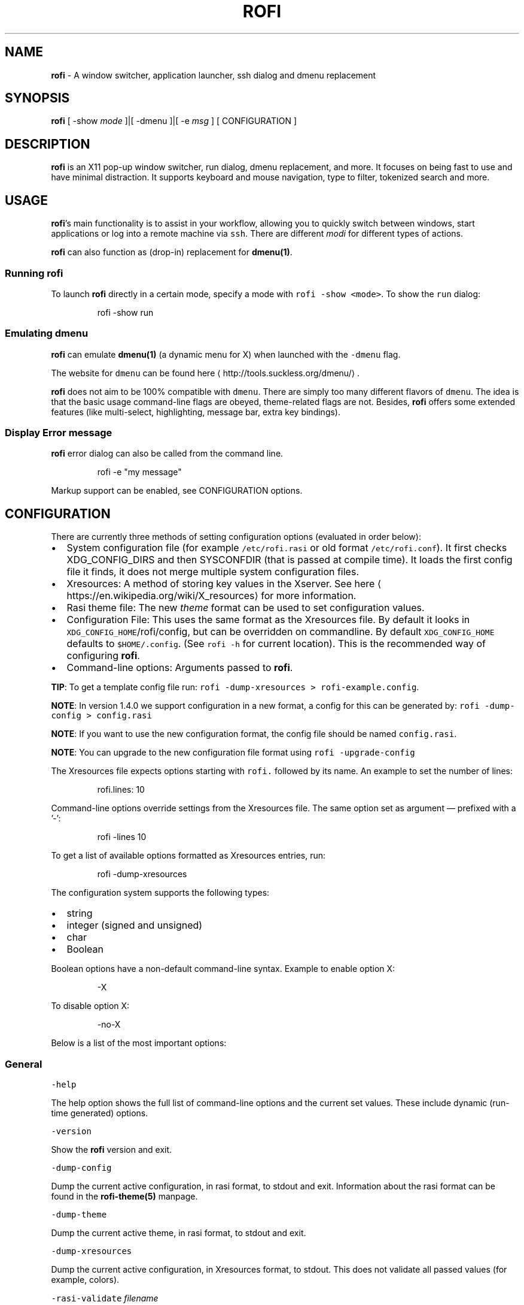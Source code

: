 .TH ROFI 1 rofi
.SH NAME
.PP
\fBrofi\fP \- A window switcher,  application launcher, ssh dialog and dmenu replacement

.SH SYNOPSIS
.PP
\fBrofi\fP [ \-show \fImode\fP ]|[ \-dmenu ]|[ \-e \fImsg\fP ] [ CONFIGURATION ]

.SH DESCRIPTION
.PP
\fBrofi\fP is an X11 pop\-up window switcher, run dialog, dmenu replacement, and more. It focuses on
being fast to use and have minimal distraction. It supports keyboard and mouse navigation, type to
filter, tokenized search and more.

.SH USAGE
.PP
\fBrofi\fP\&'s main functionality is to assist in your workflow, allowing you to quickly switch
between windows, start applications or log into a remote machine via \fB\fCssh\fR\&.
There are different \fImodi\fP for different types of actions.

.PP
\fBrofi\fP can also function as (drop\-in) replacement for \fBdmenu(1)\fP\&.

.SS Running rofi
.PP
To launch \fBrofi\fP directly in a certain mode, specify a mode with \fB\fCrofi \-show <mode>\fR\&.
To show the \fB\fCrun\fR dialog:

.PP
.RS

.nf
rofi \-show run

.fi
.RE

.SS Emulating dmenu
.PP
\fBrofi\fP can emulate \fBdmenu(1)\fP (a dynamic menu for X) when launched with the \fB\fC\-dmenu\fR flag.

.PP
The website for \fB\fCdmenu\fR can be found here
\[la]http://tools.suckless.org/dmenu/\[ra]\&.

.PP
\fBrofi\fP does not aim to be 100% compatible with \fB\fCdmenu\fR\&. There are simply too many different flavors of \fB\fCdmenu\fR\&.
The idea is that the basic usage command\-line flags are obeyed, theme\-related flags are not.
Besides, \fBrofi\fP offers some extended features (like multi\-select, highlighting, message bar, extra key bindings).

.SS Display Error message
.PP
\fBrofi\fP error dialog can also be called from the command line.

.PP
.RS

.nf
rofi \-e "my message"

.fi
.RE

.PP
Markup support can be enabled, see CONFIGURATION options.

.SH CONFIGURATION
.PP
There are currently three methods of setting configuration options (evaluated in order below):
.IP \(bu 2
System configuration file  (for example \fB\fC/etc/rofi.rasi\fR or old format \fB\fC/etc/rofi.conf\fR).
It first checks XDG\_CONFIG\_DIRS  and then SYSCONFDIR (that is passed at compile time).
It loads the first config file it finds, it does not merge multiple system configuration files.
.IP \(bu 2
Xresources: A method of storing key values in the Xserver. See
here
\[la]https://en.wikipedia.org/wiki/X_resources\[ra] for more information.
.IP \(bu 2
Rasi theme file: The new \fItheme\fP format can be used to set configuration values.
.IP \(bu 2
Configuration File: This uses the same format as the Xresources file.
By default it looks in \fB\fCXDG\_CONFIG\_HOME\fR/rofi/config, but can be overridden on commandline.
By default \fB\fCXDG\_CONFIG\_HOME\fR defaults to \fB\fC$HOME/.config\fR\&. (See \fB\fCrofi \-h\fR for current location).
This is the recommended way of configuring \fBrofi\fP\&.
.IP \(bu 2
Command\-line options: Arguments passed to \fBrofi\fP\&.

.PP
\fBTIP\fP: To get a template config file run: \fB\fCrofi \-dump\-xresources > rofi\-example.config\fR\&.

.PP
\fBNOTE\fP: In version 1.4.0 we support configuration in a new format, a config for this can be generated by:
\fB\fCrofi \-dump\-config > config.rasi\fR

.PP
\fBNOTE\fP: If you want to use the new configuration format, the config file should be named \fB\fCconfig.rasi\fR\&.

.PP
\fBNOTE\fP: You can upgrade to the new configuration file format using \fB\fCrofi \-upgrade\-config\fR

.PP
The Xresources file expects options starting with \fB\fCrofi.\fR followed by its name. An example to set the number of lines:

.PP
.RS

.nf
rofi.lines: 10

.fi
.RE

.PP
Command\-line options override settings from the Xresources file. The same option set as argument — prefixed with a '\-':

.PP
.RS

.nf
rofi \-lines 10

.fi
.RE

.PP
To get a list of available options formatted as Xresources entries, run:

.PP
.RS

.nf
rofi \-dump\-xresources

.fi
.RE

.PP
The configuration system supports the following types:
.IP \(bu 2
string
.IP \(bu 2
integer (signed and unsigned)
.IP \(bu 2
char
.IP \(bu 2
Boolean

.PP
Boolean options have a non\-default command\-line syntax. Example to enable option X:

.PP
.RS

.nf
\-X

.fi
.RE

.PP
To disable option X:

.PP
.RS

.nf
\-no\-X

.fi
.RE

.PP
Below is a list of the most important options:

.SS General
.PP
\fB\fC\-help\fR

.PP
The help option shows the full list of command\-line options and the current set values.
These include dynamic (run\-time generated) options.

.PP
\fB\fC\-version\fR

.PP
Show the \fBrofi\fP version and exit.

.PP
\fB\fC\-dump\-config\fR

.PP
Dump the current active configuration, in rasi format, to stdout and exit.
Information about the rasi format can be found in the \fBrofi\-theme(5)\fP manpage.

.PP
\fB\fC\-dump\-theme\fR

.PP
Dump the current active theme, in rasi format, to stdout and exit.

.PP
\fB\fC\-dump\-xresources\fR

.PP
Dump the current active configuration, in Xresources format, to stdout.
This does not validate all passed values (for example, colors).

.PP
\fB\fC\-rasi\-validate\fR \fIfilename\fP

.PP
Try to parse the file and 0 when succesful.

.PP
\fB\fC\-threads\fR \fInum\fP

.PP
Specify the number of threads \fBrofi\fP should use:
.IP \(bu 2
0: Autodetect the number of supported hardware threads.
.IP \(bu 2
1: Disable threading
.IP \(bu 2
2..N: Specify the maximum number of threads to use in the thread pool.

.PP
\fB\fC\-display\fR \fIdisplay\fP

.PP
The X server to contact. Default is \fB\fC$DISPLAY\fR\&.

.PP
\fB\fC\-dmenu\fR

.PP
Run \fBrofi\fP in dmenu mode. This allows for interactive scripts.
In \fB\fCdmenu\fR mode, \fBrofi\fP reads from STDIN, and output to STDOUT.
A simple example, displaying three pre\-defined options:

.PP
.RS

.nf
echo \-e "Option #1\\nOption #2\\nOption #3" | rofi \-dmenu

.fi
.RE

.PP
Or get the options from a script:

.PP
.RS

.nf
\~/my\_script.sh | rofi \-dmenu

.fi
.RE

.PP
\fB\fC\-show\fR \fImode\fP

.PP
Open \fBrofi\fP in a certain mode. Available modes are \fB\fCwindow\fR, \fB\fCrun\fR, \fB\fCdrun\fR, \fB\fCssh\fR, \fB\fCcombi\fR\&.
The special argument \fB\fCkeys\fR can be used to open a searchable list of supported key bindings
(see \fIKEY BINDINGS\fP)

.PP
To show the run\-dialog:

.PP
.RS

.nf
rofi \-show run

.fi
.RE

.PP
\fB\fC\-modi\fR \fImode1,mode2\fP

.PP
Specify an ordered, comma\-separated list of modes to enable.
Enabled modes can be changed at runtime. Default key is \fB\fCCtrl+Tab\fR\&.
If no modes are specified, all configured modes will be enabled.
To only show the \fB\fCrun\fR and \fB\fCssh\fR launcher:

.PP
.RS

.nf
rofi \-modi "run,ssh" \-show run

.fi
.RE

.PP
Custom modes can be added using the internal \fB\fCscript\fR mode. Each such mode has two parameters:

.PP
.RS

.nf
<name>:<script>

.fi
.RE

.PP
Example: Have a mode called 'Workspaces' using the \fB\fCi3\_switch\_workspaces.sh\fR script:

.PP
.RS

.nf
rofi \-modi "window,run,ssh,Workspaces:i3\_switch\_workspaces.sh" \-show Workspaces

.fi
.RE

.PP
Notes: The i3 window manager does not like commas in the command when specifying an exec command.
For that case '#' can be used as an separator.

.PP
\fB\fC\-case\-sensitive\fR

.PP
Start in case sensitive mode.
This option can be changed at run\-time using the \fB\fC\-kb\-toggle\-case\-sensitivity\fR key binding.

.PP
\fB\fC\-cycle\fR

.PP
Cycle through the result list. Default is 'true'.

.PP
\fB\fC\-filter\fR \fIfilter\fP

.PP
Filter the list by setting text in input bar to \fIfilter\fP

.PP
\fB\fC\-config\fR \fIfilename\fP

.PP
Load an alternative configuration file.

.PP
\fB\fC\-cache\-dir\fR \fIfilename\fP

.PP
Directory that is used to place temporary files, like history.

.PP
\fB\fC\-scroll\-method\fR \fImethod\fP

.PP
Select the scrolling method. 0: Per page, 1: continuous.

.PP
\fB\fC\-[no\-]show\-match\fR

.PP
Show the indicator that shows what part of the string is matched.

.PP
.RS

.nf
Default: *true*

.fi
.RE

.PP
\fB\fC\-normalize\-match\fR

.PP
Normalize the string before matching, so o will match ö, and é matches e.
This is not a perfect implementation, but works.
For now it disabled highlighting of the matched part.

.PP
\fB\fC\-no\-lazy\-grab\fR

.PP
Disables lazy grab, this forces the keyboard being grabbed before gui is shown.

.PP
\fB\fC\-no\-plugins\fR

.PP
Disable plugin loading.

.PP
\fB\fC\-plugin\-path\fR \fIdirectory\fP

.PP
Specify the directory where \fBrofi\fP should look for plugins.

.PP
\fB\fC\-show\-icons\fR

.PP
Show application icons in \fB\fCdrun\fR and \fB\fCwindow\fR modes.

.PP
\fB\fC\-icon\-theme\fR

.PP
Specify icon theme to be used.
If not specified default theme from DE is used, \fIAdwaita\fP and \fIgnome\fP themes act as
fallback themes.

.PP
\fB\fC\-markup\fR

.PP
Use Pango markup to format output wherever possible.

.PP
\fB\fC\-normal\-window\fR

.PP
Make \fBrofi\fP react like a normal application window. Useful for scripts like Clerk that are basically an application.

.PP
\fB\fC\-[no\-]steal\-focus\fR

.PP
Make rofi steal focus on launch and restore close to window that held it when launched.

.SS Matching
.PP
\fB\fC\-matching\fR \fImethod\fP

.PP
Specify the matching algorithm used.
Current the following methods are supported.
.IP \(bu 2
\fBnormal\fP: match the int string
.IP \(bu 2
\fBregex\fP: match a regex input
.IP \(bu 2
\fBglob\fP: match a glob pattern
.IP \(bu 2
\fBfuzzy\fP: do a fuzzy match

.PP
Default: \fInormal\fP

.PP
Note: glob matching might be slow for larger lists

.PP
\fB\fC\-tokenize\fR

.PP
Tokenize the input.

.PP
\fB\fC\-drun\-categories\fR \fIcategory1\fP,\fIcategory2\fP

.PP
Only show desktop files that are present in the listed categories.

.PP
\fB\fC\-drun\-match\-fields\fR \fIfield1\fP,\fIfield2\fP,...

.PP
When using \fB\fCdrun\fR, match only with the specified Desktop entry fields.
The different fields are:
.IP \(bu 2
\fBname\fP: the application's name
.IP \(bu 2
\fBgeneric\fP: the application's generic name
.IP \(bu 2
\fBexec\fP: the application's  executable
.IP \(bu 2
\fBcategories\fP: the application's categories
.IP \(bu 2
\fBcomment\fP: the application comment
.IP \(bu 2

.PP
\fBall\fP: all of the above
.PP
Default: \fIname,generic,exec,categories,keywords\fP

.PP
\fB\fC\-drun\-display\-format\fR

.PP
The format string for the \fB\fCdrun\fR dialog:
.IP \(bu 2
\fBname\fP: the application's name
.IP \(bu 2
\fBgeneric\fP: the application's generic name
.IP \(bu 2
\fBexec\fP: the application's  executable
.IP \(bu 2
\fBcategories\fP: the application's categories
.IP \(bu 2
\fBcomment\fP: the application comment

.PP
Pango markup can be used to formatting the output.

.PP
.RS

.nf
Default: {name} [<span weight='light' size='small'><i>({generic})</i></span>]

.fi
.RE

.PP
Note: Only fields enabled in \fB\fC\-drun\-match\-fields\fR can be used in the format string.

.PP
\fB\fC\-[no\-]drun\-show\-actions\fR

.PP
Show actions present in the Desktop files.

.PP
.RS

.nf
Default: false

.fi
.RE

.PP
\fB\fC\-window\-match\-fields\fR \fIfield1\fP,\fIfield2\fP,...

.PP
When using window mode, match only with the specified fields.
The different fields are:
.IP \(bu 2
\fBtitle\fP: window's title
.IP \(bu 2
\fBclass\fP: window's class
.IP \(bu 2
\fBrole\fP: window's role
.IP \(bu 2
\fBname\fP: window's name
.IP \(bu 2
\fBdesktop\fP: window's current desktop
.IP \(bu 2

.PP
\fBall\fP: all of the above
.PP
Default: \fIall\fP

.PP
\fB\fC\-matching\-negate\-char\fR \fIchar\fP

.PP
Set the character used to negate the query (i.e. if it does \fBnot\fP match the next keyword ).
Set to '\\x0' to disable.

.PP
.RS

.nf
Default: '\-'

.fi
.RE

.SS Layout
.PP
Most of the following options are \fBdeprecated\fP and should not be used. Please use the new theme format to customize
\fBrofi\fP\&. More information about the new format can be found in the \fBrofi\-theme(5)\fP manpage.

.PP
\fB\fC\-lines\fR

.PP
Maximum number of lines to show before scrolling.

.PP
.RS

.nf
rofi \-lines 25

.fi
.RE

.PP
Default: \fI15\fP

.PP
\fB\fC\-columns\fR

.PP
Number of columns to show before scrolling.

.PP
.RS

.nf
rofi \-columns 2

.fi
.RE

.PP
Default: \fI1\fP

.PP
\fB\fC\-width\fR [value]

.PP
Set width of menu. \fB\fC[value]\fR is specified in percentage.

.PP
.RS

.nf
rofi \-width 60

.fi
.RE

.PP
If \fB\fC[value]\fR is larger then 100, size is set in pixels. Example to span a full\-HD monitor:

.PP
.RS

.nf
rofi \-width 1920

.fi
.RE

.PP
If \fB\fC[value]\fR is negative, it tries to estimates a character width. To show 30 characters in a row:

.PP
.RS

.nf
rofi \-width \-30

.fi
.RE

.PP
Character width is a rough estimate, and might not be correct, but should work for most monospaced fonts.

.PP
Default: \fI50\fP

.PP
\fB\fC\-location\fR

.PP
Specify where the window should be located. The numbers map to the following locations on screen:

.PP
.RS

.nf
  1 2 3
  8 0 4
  7 6 5

.fi
.RE

.PP
Default: \fI0\fP

.PP
\fB\fC\-fixed\-num\-lines\fR

.PP
Keep a fixed number of visible lines (See the \fB\fC\-lines\fR option.)

.PP
\fB\fC\-padding\fR

.PP
Define the inner margin of the window.

.PP
Default: \fI5\fP

.PP
\fB\fC\-fullscreen\fR

.PP
Use the full\-screen height and width.

.PP
\fB\fC\-sidebar\-mode\fR

.PP
Open in sidebar\-mode. In this mode a list of all enabled modes is shown at the bottom.
(See \fB\fC\-modi\fR option)
To show sidebar, use:

.PP
.RS

.nf
rofi \-show run \-sidebar\-mode \-lines 0

.fi
.RE

.PP
\fB\fC\-eh\fR \fInumber\fP

.PP
Set row height (in chars)
Default: \fI1\fP

.PP
\fB\fC\-auto\-select\fR

.PP
When one entry is left, automatically select it.

.PP
\fB\fC\-m\fR \fInum\fP

.PP
\fB\fC\-m\fR \fIname\fP

.PP
\fB\fC\-monitor\fR \fInum\fP

.PP
\fB\fC\-monitor\fR \fIname\fP

.PP
Select monitor to display \fBrofi\fP on.
It accepts as input: \fIprimary\fP (if primary output is set), the \fIxrandr\fP output name, or integer number (in order of
detection). Negative numbers are handled differently:
.IP \(bu 2
\fB\-1\fP: the currently focused monitor.
.IP \(bu 2
\fB\-2\fP: the currently focused window (that is, \fBrofi\fP will be displayed on top of the focused window).
.IP \(bu 2
\fB\-3\fP: Position at mouse (overrides the location setting to get normal context menu
behavior.)
.IP \(bu 2
\fB\-4\fP: the monitor with the focused window.
.IP \(bu 2

.PP
\fB\-5\fP: the monitor that shows the mouse pointer.
.PP
Default: \fI\-5\fP

.PP
See \fB\fCrofi \-h\fR output for the detected monitors, their position, and size.

.PP
\fB\fC\-theme\fR \fIfilename\fP

.PP
Path to the new theme file format. This overrides the old theme settings.

.PP
\fB\fC\-theme\-str\fR \fIstring\fP

.PP
Allow theme parts to be specified on the command line as an override.

.PP
For example:

.PP
.RS

.nf
rofi \-theme\-str '#window { fullscreen: true; }'

.fi
.RE

.PP
This option can be specified multiple times.

.PP
\fB\fC\-dpi\fR  \fInumber\fP

.PP
Override the default DPI setting.
.IP \(bu 2
If set to \fB\fC0\fR, it tries to auto\-detect based on X11 screen size (similar to i3 and GTK).
.IP \(bu 2
If set to \fB\fC1\fR, it tries to auto\-detect based on the size of the monitor that \fBrofi\fP is displayed on (similar to latest Qt 5).

.PP
\fB\fC\-selected\-row\fR \fIselected row\fP

.PP
Select a certain row.

.PP
Default: \fI0\fP

.SS PATTERN setting
.PP
\fB\fC\-terminal\fR

.PP
Specify which terminal to start.

.PP
.RS

.nf
rofi \-terminal xterm

.fi
.RE

.PP
Pattern: \fI{terminal}\fP

.PP
Default: \fIx\-terminal\-emulator\fP

.PP
\fB\fC\-ssh\-client\fR \fIclient\fP

.PP
Override the used \fB\fCssh\fR client.

.PP
Pattern: \fI{ssh\-client}\fP

.PP
Default: \fIssh\fP

.SS SSH settings
.PP
\fB\fC\-ssh\-command\fR \fIcmd\fP

.PP
Set the command to execute when starting a ssh session.
The pattern \fI{host}\fP is replaced by the selected ssh entry.

.PP
Pattern: \fI{ssh\-client}\fP

.PP
Default: \fI{terminal} \-e {ssh\-client} {host}\fP

.PP
\fB\fC\-parse\-hosts\fR

.PP
Parse the \fB\fC/etc/hosts\fR file for entries.

.PP
Default: \fIdisabled\fP

.PP
\fB\fC\-parse\-known\-hosts\fR
\fB\fC\-no\-parse\-known\-hosts\fR

.PP
Parse the \fB\fC\~/.ssh/known\_hosts\fR file for entries.

.PP
Default: \fIenabled\fP

.SS Run settings
.PP
\fB\fC\-run\-command\fR \fIcmd\fP

.PP
Set command (\fI{cmd}\fP) to execute when running an application.
See \fIPATTERN\fP\&.

.PP
Default: \fI{cmd}\fP

.PP
\fB\fC\-run\-shell\-command\fR \fIcmd\fP

.PP
Set command to execute when running an application in a shell.
See \fIPATTERN\fP\&.

.PP
Default: \fI{terminal} \-e {cmd}\fP

.PP
\fB\fC\-run\-list\-command\fR \fIcmd\fP

.PP
If set, use an external tool to generate list of executable commands. Uses \fB\fCrun\-command\fR\&.

.PP
Default: \fI{cmd}\fP

.SS Window switcher settings
.PP
\fB\fC\-window\-format\fR \fIformat\fP

.PP
Format what is being displayed for windows.

.PP
\fIformat\fP: {field[:len]}

.PP
\fIfield\fP:
.IP \(bu 2
\fBw\fP: desktop name
.IP \(bu 2
\fBt\fP: title of window
.IP \(bu 2
\fBn\fP: name
.IP \(bu 2
\fBr\fP: role
.IP \(bu 2
\fBc\fP: class

.PP
\fIlen\fP: maximum field length (0 for auto\-size). If length and window \fIwidth\fP are negative, field length is \fIwidth \- len\fP\&.
if length is positive, the entry will be truncated or padded to fill that length.

.PP
default: {w}  {c}   {t}

.PP
\fB\fC\-window\-command\fR \fIcmd\fP

.PP
Set command to execute on selected window for a alt action (\fB\fC\-kb\-accept\-alt\fR).
See \fIPATTERN\fP\&.

.PP
Default: \fI"wmctrl \-i \-R {window}"\fP

.PP
\fB\fC\-window\-thumbnail\fR

.PP
Show window thumbnail (if available) as icon in the window switcher.

.SS Combi settings
.PP
\fB\fC\-combi\-modi\fR \fImode1\fP,\fImode2\fP

.PP
The modi to combine in combi mode.
For syntax to \fB\fC\-combi\-modi\fR, see \fB\fC\-modi\fR\&.
To get one merge view, of \fB\fCwindow\fR,\fB\fCrun\fR, and \fB\fCssh\fR:

.PP
.RS

.nf
rofi \-show combi \-combi\-modi "window,run,ssh" \-modi combi

.fi
.RE

.PP
\fBNOTE\fP: The i3 window manager does not like commas in the command when specifying an exec command.
For that case '#' can be used as a separator.

.SS History and Sorting
.PP
\fB\fC\-disable\-history\fR
\fB\fC\-no\-disable\-history\fR (re\-enable history)

.PP
Disable history

.PP
\fB\fC\-sort\fR to enable
\fB\fC\-no\-sort\fR to disable

.PP
Enable, disable sorting.
This setting can be changed at runtime (see \fB\fC\-kb\-toggle\-sort\fR).

.PP
\fB\fC\-sorting\-method\fR 'method' to specify the sorting method.

.PP
There are 2 sorting method:
.IP \(bu 2
levenshtein (Default)
.IP \(bu 2
fzf sorting.

.PP
\fB\fC\-max\-history\-size\fR \fInumber\fP

.PP
Maximum number of entries to store in history. Defaults to 25. (WARNING: can cause slowdowns when set to high)

.SS Dmenu specific
.PP
\fB\fC\-sep\fR \fIseparator\fP

.PP
Separator for \fB\fCdmenu\fR\&. Example: To show a list of 'a' to 'e' with '|' as a separator:

.PP
.RS

.nf
echo "a|b|c|d|e" | rofi \-sep '|' \-dmenu

.fi
.RE

.PP
\fB\fC\-p\fR \fIprompt\fP

.PP
Specify the prompt to show in \fB\fCdmenu\fR mode. For example, select 'monkey', a,b,c,d, or e.

.PP
.RS

.nf
echo "a|b|c|d|e" | rofi \-sep '|' \-dmenu \-p "monkey"

.fi
.RE

.PP
Default: \fIdmenu\fP

.PP
\fB\fC\-l\fR \fInumber of lines to show\fP

.PP
Maximum number of lines the menu may show before scrolling.

.PP
.RS

.nf
rofi \-lines 25

.fi
.RE

.PP
Default: \fI15\fP

.PP
\fB\fC\-i\fR

.PP
Makes \fB\fCdmenu\fR searches case\-insensitive

.PP
\fB\fC\-a\fR \fIX\fP

.PP
Active row, mark \fIX\fP as active. Where \fIX\fP is a comma\-separated list of python(1)\-style indices and ranges, e.g.  indices start at 0, \-1 refers to the last row with \-2 preceding it, ranges are left\-open and right\-close, and so on. You can specify:
.IP \(bu 2
A single row: '5'
.IP \(bu 2
A range of (last 3) rows: '\-3:'
.IP \(bu 2
4 rows starting from row 7: '7:11' (or in legacy notation: '7\-10')
.IP \(bu 2
A set of rows: '2,0,\-9'
.IP \(bu 2
Or any combination: '5,\-3:,7:11,2,0,\-9'

.PP
\fB\fC\-u\fR \fIX\fP

.PP
Urgent row, mark \fIX\fP as urgent. See \fB\fC\-a\fR option for details.

.PP
\fB\fC\-only\-match\fR

.PP
Only return a selected item, do not allow custom entry.
This mode always returns an entry. It will not return if no matching entry is
selected.

.PP
\fB\fC\-no\-custom\fR

.PP
Only return a selected item, do not allow custom entry.
This mode returns directly when no entries given.

.PP
\fB\fC\-format\fR \fIformat\fP

.PP
Allows the output of dmenu to be customized (N is the total number of input entries):
.IP \(bu 2
\&'s' selected string
.IP \(bu 2
\&'i' index (0 \-\& (N\-\&1))
.IP \(bu 2
\&'d' index (1 \-\& N)
.IP \(bu 2
\&'q' quote string
.IP \(bu 2
\&'p' Selected string stripped from Pango markup (Needs to be a valid string)
.IP \(bu 2
\&'f' filter string (user input)
.IP \(bu 2
\&'F' quoted filter string (user input)

.PP
Default: 's'

.PP
\fB\fC\-select\fR \fIstring\fP

.PP
Select first line that matches the given string

.PP
\fB\fC\-mesg\fR \fIstring\fP

.PP
Add a message line below the filter entry box. Supports Pango markup.
For more information on supported markup see here
\[la]https://developer.gnome.org/pygtk/stable/pango-markup-language.html\[ra]

.PP
\fB\fC\-dump\fR

.PP
Dump the filtered list to stdout and quit.
This can be used to get the list as \fBrofi\fP would filter it.
Use together with \fB\fC\-filter\fR command.

.PP
\fB\fC\-input\fR \fIfile\fP

.PP
Reads from \fIfile\fP instead of stdin.

.PP
\fB\fC\-password\fR

.PP
Hide the input text. This should not be considered secure!

.PP
\fB\fC\-markup\-rows\fR

.PP
Tell \fBrofi\fP that DMenu input is Pango markup encoded, and should be rendered.
See here
\[la]https://developer.gnome.org/pygtk/stable/pango-markup-language.html\[ra] for details about Pango markup.

.PP
\fB\fC\-multi\-select\fR

.PP
Allow multiple lines to be selected. Adds a small selection indicator to the left of each entry.

.PP
\fB\fC\-sync\fR

.PP
Force \fBrofi\fP mode to first read all data from stdin before showing the selection window. This is original dmenu behavior.

.PP
Note: the default asynchronous mode will also be automatically disabled if used with conflicting options,
such as \fB\fC\-dump\fR, \fB\fC\-only\-match\fR or \fB\fC\-auto\-select\fR\&.

.PP
\fB\fC\-async\-pre\-read\fR \fInumber\fP

.PP
Reads the first \fInumber\fP entries blocking, then switches to async mode.
This makes it feel more 'snappy'.

.PP
\fIdefault\fP: 25

.PP
\fB\fC\-window\-title\fR \fItitle\fP

.PP
Set name used for the window title. Will be shown as Rofi \- \fItitle\fP

.PP
\fB\fC\-w\fR \fIwindowid\fP

.PP
Position \fBrofi\fP over the window with the given X11 window ID.

.PP
\fB\fC\-keep\-right\fR

.PP
Set ellipsize mode to start. So end of string is visible.

.SS Message dialog
.PP
\fB\fC\-e\fR \fImessage\fP

.PP
Pops up a message dialog (used internally for showing errors) with \fImessage\fP\&.
Message can be multi\-line.

.SS Other
.PP
\fB\fC\-drun\-use\-desktop\-cache\fR

.PP
Build and use a cache with the content of desktop files. Usable for systems with slow hard drives.

.PP
\fB\fC\-drun\-reload\-desktop\-cache\fR

.PP
If \fB\fCdrun\-use\-desktop\-cache\fR is enabled, rebuild a cache with the content of desktop files.

.PP
\fB\fC\-pid\fR \fIpath\fP

.PP
Make \fBrofi\fP create a pid file and check this on startup. The pid file prevents multiple \fBrofi\fP instances from running simultaneously. This is useful when running \fBrofi\fP from a key\-binding daemon.

.PP
\fB\fC\-fake\-transparency\fR

.PP
Enable fake transparency. This only works with transparent background color in the theme.

.PP
\fB\fC\-fake\-background\fR

.PP
Select what to use as background for fake transparency. This can be 'background', 'screenshot' or a path to an image
file (currently only supports png).

.PP
\fB\fC\-display\-{mode}\fR \fIstring\fP

.PP
Set the name to use for mode. This is used as prompt and in combi\-browser.

.PP
\fB\fC\-click\-to\-exit\fR
\fB\fC\-no\-click\-to\-exit\fR

.PP
Click the mouse outside of the \fBrofi\fP window to exit.

.PP
Default: \fIenabled\fP

.SS Debug
.PP
\fB\fC\-no\-config\fR

.PP
Disable parsing of configuration. This runs rofi in \fIstock\fP mode.

.PP
\fB\fC\-no\-plugins\fR

.PP
Disables the loading of plugins.

.PP
To get a trace with (lots of) debug information, set the following environment variable when executing \fBrofi\fP:

.PP
.RS

.nf
G\_MESSAGES\_DEBUG=all

.fi
.RE

.PP
The trace can be filtered by only outputting the relevant domains, for example:

.PP
.RS

.nf
G\_MESSAGES\_DEBUG=Dialogs.DRun

.fi
.RE

.PP
For more information on debugging, see the wiki
\[la]https://github.com/DaveDavenport/rofi/wiki/Debugging%20Rofi\[ra]

.SH PATTERN
.PP
To launch commands (for example, when using the ssh launcher), the user can enter the used command\-line. The following keys can be used that will be replaced at runtime:
.IP \(bu 2
\fB\fC{host}\fR: the host to connect to
.IP \(bu 2
\fB\fC{terminal}\fR: the configured terminal (see \-terminal\-emulator)
.IP \(bu 2
\fB\fC{ssh\-client}\fR: the configured ssh client (see \-ssh\-client)
.IP \(bu 2
\fB\fC{cmd}\fR: the command to execute
.IP \(bu 2
\fB\fC{window}\fR: the window ID of the selected window (in \fB\fCwindow\-command\fR)

.SH DMENU REPLACEMENT
.PP
If \fB\fCargv[0]\fR (calling command) is dmenu, \fBrofi\fP will start in dmenu mode.
This way it can be used as a drop\-in replacement for dmenu. Just copy or symlink \fBrofi\fP to dmenu in \fB\fC$PATH\fR\&.

.PP
.RS

.nf
ln \-s /usr/bin/rofi /usr/bin/dmenu

.fi
.RE

.SH THEMING
.PP
The theme format below describes the old (pre version 1.4) theme format. Please see rofi\-theme(5) manpage for an updated
manual.

.PP
The theme setup allows you to specify colors per state, similar to \fBi3\fP
Currently 3 states exist:
.IP \(bu 2
\fBnormal\fP: normal row
.IP \(bu 2
\fBurgent\fP: highlighted row (urgent)
.IP \(bu 2
\fBactive\fP: highlighted row (active)

.PP
For each state, the following 5 colors must be set:
.IP \(bu 2
\fBbg\fP: background color row
.IP \(bu 2
\fBfg\fP: text color
.IP \(bu 2
\fBbgalt\fP: background color alternating row
.IP \(bu 2
\fBhlfg\fP: foreground color selected row
.IP \(bu 2
\fBhlbg\fP: background color selected row

.PP
The window background and border color should be specified separately. The key \fB\fCcolor\-window\fR contains
a tuple \fB\fCbackground,border,separator\fR\&.
An example \fB\fCXresources\fR file:

.PP
.RS

.nf
! State:           'bg',     'fg',     'bgalt',  'hlbg',   'hlfg'
rofi.color\-normal: #fdf6e3,  #002b36,  #eee8d5,  #586e75,  #eee8d5
rofi.color\-urgent: #fdf6e3,  #dc322f,  #eee8d5,  #dc322f,  #fdf6e3
rofi.color\-active: #fdf6e3,  #268bd2,  #eee8d5,  #268bd2,  #fdf6e3

!                  'background', 'border', 'separator'
rofi.color\-window: #fdf6e3,      #002b36,  #002b36

.fi
.RE

.PP
Same settings can also be specified on the command\-line:

.PP
.RS

.nf
rofi \-color\-normal "#fdf6e3,#002b36,#eee8d5,#586e75,#eee8d5"

.fi
.RE

.SH COLORS
.PP
RGB colors can be specified by either their X11 name or hexadecimal notation.
For example:

.PP
.RS

.nf
white

.fi
.RE

.PP
Or:

.PP
.RS

.nf
#FFFFFF

.fi
.RE

.PP
ARGB colors are also supported. These can be used to create a transparent window if (1) your Xserver supports TrueColor, and (2) you are running a composite manager.
For example:
    argb:FF444444

.PP
Or:

.PP
.RS

.nf
#FF444444

.fi
.RE

.PP
The first two fields specify the alpha level. This determines the amount of transparency (00 everything, FF nothing). The other fields represent the actual color, in hex.

.PP
Transparency can be used within \fBrofi\fP, for example if the selected background color is 50% transparent, the background color
of the window will be visible through it.

.SH KEY BINDINGS
.PP
\fBrofi\fP has the following key bindings:
.IP \(bu 2
\fB\fCCtrl\-v, Insert\fR: Paste from clipboard
.IP \(bu 2
\fB\fCCtrl\-Shift\-v, Shift\-Insert\fR: Paste primary selection
.IP \(bu 2
\fB\fCCtrl\-u\fR: Clear the line
.IP \(bu 2
\fB\fCCtrl\-a\fR: Beginning of line
.IP \(bu 2
\fB\fCCtrl\-e\fR: End of line
.IP \(bu 2
\fB\fCCtrl\-f, Right\fR: Forward one character
.IP \(bu 2
\fB\fCAlt\-f, Ctrl\-Right\fR: Forward one word
.IP \(bu 2
\fB\fCCtrl\-b, Left\fR: Back one character
.IP \(bu 2
\fB\fCAlt\-b, Ctrl\-Left\fR: Back one word
.IP \(bu 2
\fB\fCCtrl\-d, Delete\fR: Delete character
.IP \(bu 2
\fB\fCCtrl\-Alt\-d\fR: Delete word
.IP \(bu 2
\fB\fCCtrl\-h, Backspace, Shift\-Backspace\fR: Backspace (delete previous character)
.IP \(bu 2
\fB\fCCtrl\-Alt\-h\fR: Delete previous word
.IP \(bu 2
\fB\fCCtrl\-j,Ctrl\-m,Enter\fR: Accept entry
.IP \(bu 2
\fB\fCCtrl\-n,Down\fR: Select next entry
.IP \(bu 2
\fB\fCCtrl\-p,Up\fR: Select previous entry
.IP \(bu 2
\fB\fCPage Up\fR: Go to previous page
.IP \(bu 2
\fB\fCPage Down\fR: Go to next page
.IP \(bu 2
\fB\fCCtrl\-Page Up\fR: Go to previous column
.IP \(bu 2
\fB\fCCtrl\-Page Down\fR: Go to next column
.IP \(bu 2
\fB\fCCtrl\-Enter\fR: Use entered text as a command (in \fB\fCssh/run modi\fR)
.IP \(bu 2
\fB\fCShift\-Enter\fR: Launch the application in a terminal (in run mode)
.IP \(bu 2
\fB\fCShift\-Enter\fR: Return the selected entry and move to the next item while keeping \fBrofi\fP open. (in dmenu)
.IP \(bu 2
\fB\fCShift\-Right\fR: Switch to the next mode. The list can be customized with the \fB\fC\-switchers\fR argument.
.IP \(bu 2
\fB\fCShift\-Left\fR: Switch to the previous mode. The list can be customized with the \fB\fC\-switchers\fR argument.
.IP \(bu 2
\fB\fCCtrl\-Tab\fR: Switch to the next mode. The list can be customized with the \fB\fC\-switchers\fR argument.
.IP \(bu 2
\fB\fCCtrl\-Shift\-Tab\fR: Switch to the previous mode. The list can be customized with the \fB\fC\-switchers\fR argument.
.IP \(bu 2
\fB\fCCtrl\-space\fR: Set selected item as input text.
.IP \(bu 2
\fB\fCShift\-Del\fR: Delete entry from history.
.IP \(bu 2
\fB\fCgrave\fR: Toggle case sensitivity.
.IP \(bu 2
\fB\fCAlt\-grave\fR: Toggle sorting.
.IP \(bu 2
\fB\fCAlt\-Shift\-S\fR: Take a screenshot and store it in the Pictures directory.

.PP
To get a full list of key bindings on the commandline, see \fB\fCrofi \-h\fR\&.
The options starting with \fB\fC\-kb\fR are keybindings.
Key bindings can be modified using the configuration systems.
To get a searchable list of key bindings, run \fB\fCrofi \-show keys\fR\&.

.PP
A key binding starting with \fB\fC!\fR will act when all keys have been released.

.SH Available Modi
.SS window
.PP
Show a list of all the windows and allow switching between them.
Pressing the \fB\fCdelete\-entry\fR binding (\fB\fCshift\-delete\fR) will close the window.
Pressing the \fB\fCaccept\-custom\fR binding (\fB\fCcontrol\-enter\fR or \fB\fCshift\-enter\fR) will run a command on the window.
(See option \fB\fCwindow\-command\fR );

.SS windowcd
.PP
Shows a list of the windows on the current desktop and allows switching between them.
Pressing the \fB\fCdelete\-entry\fR binding (\fB\fCshift\-delete\fR) will kill the window.
Pressing the \fB\fCaccept\-custom\fR binding (\fB\fCcontrol\-enter\fR or \fB\fCshift\-enter\fR) will run a command on the window.
(See option \fB\fCwindow\-command\fR );

.PP
If there is no match, it will try to launch the input.

.SS run
.PP
Shows a list of executables in \fB\fC$PATH\fR and can launch them (optional in a terminal).
Pressing the \fB\fCdelete\-entry\fR binding (\fB\fCshift\-delete\fR) will remove this entry from the run history.
Pressing the \fB\fCaccept\-custom\fR binding (\fB\fCcontrol\-enter\fR or \fB\fCshift\-enter\fR) will run the command in a terminal.

.SS drun
.PP
Same as the \fBrun\fP launches, but the list is created from the installed desktop files. It automatically launches them
in a terminal if specified in the Desktop File.
Pressing the \fB\fCdelete\-entry\fR binding (\fB\fCshift\-delete\fR) will remove this entry from the run history.
Pressing the \fB\fCaccept\-custom\fR binding (\fB\fCcontrol\-enter\fR or \fB\fCshift\-enter\fR) will run the command in a terminal.

.SS ssh
.PP
Shows a list of SSH targets based on your \fB\fCssh\fR config file, and allows to quickly \fB\fCssh\fR into them.

.SS keys
.PP
Shows a searchable list of key bindings.

.SS script
.PP
Allows custom scripted Modi to be added.

.SS combi
.PP
Combines multiple modi in one list. Specify which modi are included with the \fB\fC\-combi\-modi\fR option.

.PP
When using the combi mode, a \fI!bang\fP can be used to filter the results by modi.
All modi that match the bang as a prefix are included.
For example, say you have specified \fB\fC\-combi\-modi run,window,windowcd\fR\&. If your
query begins with the bang \fB\fC!w\fR, only results from the \fB\fCwindow\fR and \fB\fCwindowcd\fR
modi are shown, even if the rest of the input text would match results from \fB\fCrun\fR\&.

.PP
If no match, the input is handled by the first combined modi.

.SH FAQ
.SS The text in the window switcher is not nicely aligned.
.PP
Try using a mono\-space font.

.SS The window is completely black.
.PP
Check quotes used on the command\-line: you might have used \fB\fC“\fR ("smart quotes") instead of \fB\fC"\fR ("machine quotes").

.SS What does the icon in the top right show?
.PP
The indicator shows:

.PP
.RS

.nf
` ` Case insensitive and no sorting.
`\-` Case sensitivity enabled, no sorting.
`+` Case insensitive and Sorting enabled
`±` Sorting and Case sensitivity enabled"

.fi
.RE

.SH EXAMPLES
.PP
Some basic usage examples of \fBrofi\fP:

.PP
Show the run dialog:

.PP
.RS

.nf
rofi \-modi run \-show run

.fi
.RE

.PP
Show the run dialog, and allow switching to Desktop File run dialog (\fB\fCdrun\fR):

.PP
.RS

.nf
rofi \-modi run,drun \-show run

.fi
.RE

.PP
Combine the run and Desktop File run dialog (\fB\fCdrun\fR):

.PP
.RS

.nf
rofi \-modi combi \-show combi \-combi\-modi run,drun

.fi
.RE

.PP
Combine the run and Desktop File run dialog (\fB\fCdrun\fR), and allow switching to window switcher:

.PP
.RS

.nf
rofi \-modi combi,window \-show combi \-combi\-modi run,drun

.fi
.RE

.PP
Run \fBrofi\fP full monitor width at the top of the monitor like a dropdown menu:

.PP
.RS

.nf
rofi \-show run \-width 100 \-location 1 \-lines 5 \-bw 2 \-yoffset \-2

.fi
.RE

.PP
Pop up a text message claiming that this is the end:

.PP
.RS

.nf
rofi \-e "This is the end"

.fi
.RE

.PP
Pop up a text message in red, bold font claiming that this is still the end:

.PP
.RS

.nf
rofi \-e "<span color='red'><b>This is still the end</b></span>" \-markup

.fi
.RE

.PP
Show all key bindings:

.PP
.RS

.nf
rofi \-show keys

.fi
.RE

.PP
Use \fB\fCqalc\fR to get a simple calculator in \fBrofi\fP:

.PP
.RS

.nf
 rofi \-show calc \-modi "calc:qalc +u8 \-nocurrencies"

.fi
.RE

.SH i3
.PP
In i3
\[la]http://i3wm.org/\[ra] you want to bind \fBrofi\fP to be launched on key release. Otherwise, it cannot grab the keyboard.
See also the i3 manual
\[la]http://i3wm.org/docs/userguide.html\[ra]:

.PP
Some tools (such as \fB\fCimport\fR or \fB\fCxdotool\fR) might be unable to run upon a KeyPress event, because the keyboard/pointer is
still grabbed. For these situations, the \fB\fC\-\-release\fR flag can be used, as it will execute the command after the keys have
been released.

.SH LICENSE
.PP
.RS

.nf
MIT/X11

Permission is hereby granted, free of charge, to any person obtaining
a copy of this software and associated documentation files (the
"Software"), to deal in the Software without restriction, including
without limitation the rights to use, copy, modify, merge, publish,
distribute, sublicense, and/or sell copies of the Software, and to
permit persons to whom the Software is furnished to do so, subject to
the following conditions:

The above copyright notice and this permission notice shall be
included in all copies or substantial portions of the Software.

THE SOFTWARE IS PROVIDED "AS IS", WITHOUT WARRANTY OF ANY KIND, EXPRESS
OR IMPLIED, INCLUDING BUT NOT LIMITED TO THE WARRANTIES OF
MERCHANTABILITY, FITNESS FOR A PARTICULAR PURPOSE AND NONINFRINGEMENT.
IN NO EVENT SHALL THE AUTHORS OR COPYRIGHT HOLDERS BE LIABLE FOR ANY
CLAIM, DAMAGES OR OTHER LIABILITY, WHETHER IN AN ACTION OF CONTRACT,
TORT OR OTHERWISE, ARISING FROM, OUT OF OR IN CONNECTION WITH THE
SOFTWARE OR THE USE OR OTHER DEALINGS IN THE SOFTWARE.

.fi
.RE

.SH WEBSITE
.PP
\fBrofi\fP website can be found here
\[la]https://davedavenport.github.io/rofi/\[ra]

.SH SUPPORT
.PP
\fBrofi\fP support can be obtained here
\[la]irc://irc.freenode.net/#rofi\[ra] (#rofi on irc.freenode.net), or via the
forum
\[la]https://reddit.com/r/qtools//\[ra]

.SH DEBUGGING
.PP
Please see this
\[la]https://github.com/DaveDavenport/rofi/wiki/Debugging Rofi\[ra] wiki entry.

.SH ISSUE TRACKER
.PP
The \fBrofi\fP issue tracker can be found here
\[la]https://github.com/DaveDavenport/rofi/issues\[ra]

.PP
When creating an issue, please read this
\[la]https://github.com/DaveDavenport/rofi/blob/master/.github/CONTRIBUTING.md\[ra]
first.

.SH SEE ALSO
.PP
\fBrofi\-sensible\-terminal(1)\fP, \fBdmenu(1)\fP, \fBrofi\-theme(5)\fP, \fBrofi\-script(5)\fP, \fBrofi\-theme\-selector(1)\fP

.SH AUTHOR.IP \(bu 2
Qball Cow 
\[la]qball@gmpclient.org\[ra]
.IP \(bu 2
Rasmus Steinke 
\[la]rasi@xssn.at\[ra]
.IP \(bu 2
Quentin Glidic 
\[la]sardemff7+rofi@sardemff7.net\[ra]

.PP
Original code based on work by: Sean Pringle 
\[la]sean.pringle@gmail.com\[ra]

.PP
For a full list of authors, check the \fB\fCAUTHORS\fR file.
